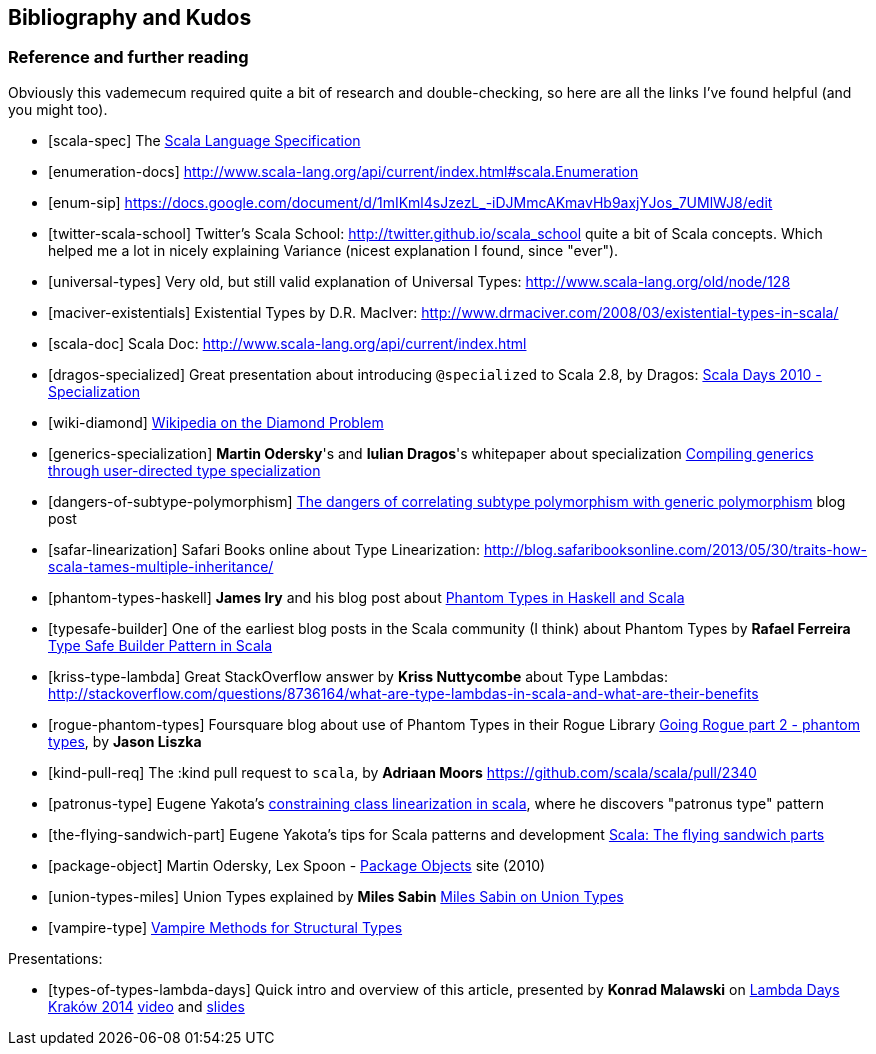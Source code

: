 == Bibliography and Kudos

=== Reference and further reading

Obviously this vademecum required quite a bit of research and double-checking, so here are all the links I've found helpful (and you might too).

[bibliography]
- [[[scala-spec]]] The http://www.scala-lang.org/docu/files/ScalaReference.pdf[Scala Language Specification]
- [[[enumeration-docs]]] http://www.scala-lang.org/api/current/index.html#scala.Enumeration
- [[[enum-sip]]] https://docs.google.com/document/d/1mIKml4sJzezL_-iDJMmcAKmavHb9axjYJos_7UMlWJ8/edit
- [[[twitter-scala-school]]] Twitter's Scala School: http://twitter.github.io/scala_school quite a bit of Scala concepts. Which helped me a lot in nicely explaining Variance (nicest explanation I found, since "ever").
- [[[universal-types]]] Very old, but still valid explanation of Universal Types: http://www.scala-lang.org/old/node/128
- [[[maciver-existentials]]] Existential Types by D.R. MacIver: http://www.drmaciver.com/2008/03/existential-types-in-scala/
- [[[scala-doc]]] Scala Doc: http://www.scala-lang.org/api/current/index.html
- [[[dragos-specialized]]] Great presentation about introducing `@specialized` to Scala 2.8, by Dragos: http://days2010.scala-lang.org/node/138/151/15-7-E%20-%20Specialization%20-%20Dragos.pdf[Scala Days 2010 - Specialization]
- [[[wiki-diamond]]] http://en.wikipedia.org/wiki/Diamond_problem#The_diamond_problem[Wikipedia on the Diamond Problem]
- [[[generics-specialization]]] **Martin Odersky**'s and **Iulian Dragos**'s whitepaper about specialization http://infoscience.epfl.ch/record/150134[Compiling generics through user-directed type specialization]
- [[[dangers-of-subtype-polymorphism]]] http://blog.jooq.org/2013/06/28/the-dangers-of-correlating-subtype-polymorphism-with-generic-polymorphism/[The dangers of correlating subtype polymorphism with generic polymorphism] blog post
- [[[safar-linearization]]] Safari Books online about Type Linearization: http://blog.safaribooksonline.com/2013/05/30/traits-how-scala-tames-multiple-inheritance/
- [[[phantom-types-haskell]]] *James Iry* and his blog post about http://james-iry.blogspot.co.uk/2010/10/phantom-types-in-haskell-and-scala.html[Phantom Types in Haskell and Scala]
- [[[typesafe-builder]]] One of the earliest blog posts in the Scala community (I think) about Phantom Types by *Rafael Ferreira* http://blog.rafaelferreira.net/2008/07/type-safe-builder-pattern-in-scala.html[Type Safe Builder Pattern in Scala]
- [[[kriss-type-lambda]]] Great StackOverflow answer by **Kriss Nuttycombe** about Type Lambdas: http://stackoverflow.com/questions/8736164/what-are-type-lambdas-in-scala-and-what-are-their-benefits
- [[[rogue-phantom-types]]] Foursquare blog about use of Phantom Types in their Rogue Library http://engineering.foursquare.com/2011/01/31/going-rogue-part-2-phantom-types/[Going Rogue part 2 - phantom types], by *Jason Liszka*
- [[[kind-pull-req]]] The :kind pull request to `scala`, by **Adriaan Moors** https://github.com/scala/scala/pull/2340
- [[[patronus-type]]] Eugene Yakota's http://eed3si9n.com/constraining-class-linearization-in-Scala[constraining class linearization in scala], where he discovers "patronus type" pattern
- [[[the-flying-sandwich-part]]] Eugene Yakota's tips for Scala patterns and development http://eed3si9n.com/node/139[Scala: The flying sandwich parts]
- [[[package-object]]] Martin Odersky, Lex Spoon - http://www.scala-lang.org/docu/files/packageobjects/packageobjects.html[Package Objects] site (2010)
- [[[union-types-miles]]] Union Types explained by **Miles Sabin** http://www.chuusai.com/2011/06/09/scala-union-types-curry-howard/[Miles Sabin on Union Types]
- [[[vampire-type]]] http://meta.plasm.us/posts/2013/07/12/vampire-methods-for-structural-types/[Vampire Methods for Structural Types]

Presentations:
[bibliography]
- [[[types-of-types-lambda-days]]] Quick intro and overview of this article, presented by **Konrad Malawski** on http://lambdadays.org[Lambda Days Kraków 2014] https://vimeo.com/87986458[video] and http://www.slideshare.net/ktoso/scala-types-of-types-lambda-days[slides]

